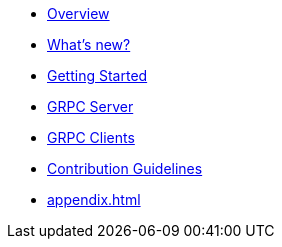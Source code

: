 * xref:index.adoc[Overview]
* xref:whats-new.adoc[What's new?]
* xref:getting-started.adoc[Getting Started]
* xref:server.adoc[GRPC Server]
* xref:client.adoc[GRPC Clients]
* xref:contribution-guidelines.adoc[Contribution Guidelines]
* xref:appendix.adoc[]
